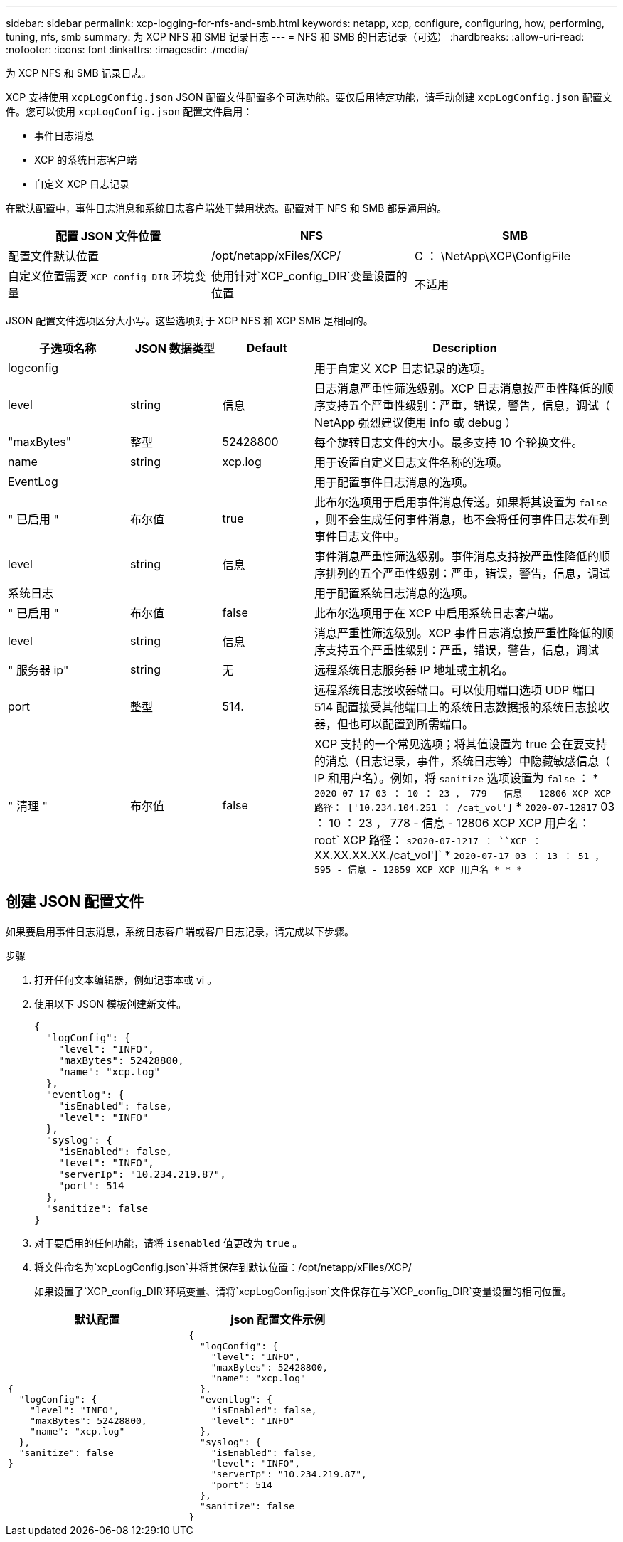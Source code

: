---
sidebar: sidebar 
permalink: xcp-logging-for-nfs-and-smb.html 
keywords: netapp, xcp, configure, configuring, how, performing, tuning, nfs, smb 
summary: 为 XCP NFS 和 SMB 记录日志 
---
= NFS 和 SMB 的日志记录（可选）
:hardbreaks:
:allow-uri-read: 
:nofooter: 
:icons: font
:linkattrs: 
:imagesdir: ./media/


[role="lead"]
为 XCP NFS 和 SMB 记录日志。

XCP 支持使用 `xcpLogConfig.json` JSON 配置文件配置多个可选功能。要仅启用特定功能，请手动创建 `xcpLogConfig.json` 配置文件。您可以使用 `xcpLogConfig.json` 配置文件启用：

* 事件日志消息
* XCP 的系统日志客户端
* 自定义 XCP 日志记录


在默认配置中，事件日志消息和系统日志客户端处于禁用状态。配置对于 NFS 和 SMB 都是通用的。

|===
| 配置 JSON 文件位置 | NFS | SMB 


| 配置文件默认位置 | /opt/netapp/xFiles/XCP/ | C ： \NetApp\XCP\ConfigFile 


| 自定义位置需要 `XCP_config_DIR` 环境变量 | 使用针对`XCP_config_DIR`变量设置的位置 | 不适用 
|===
JSON 配置文件选项区分大小写。这些选项对于 XCP NFS 和 XCP SMB 是相同的。

[cols="20,15,15,50"]
|===
| 子选项名称 | JSON 数据类型 | Default | Description 


| logconfig |  |  | 用于自定义 XCP 日志记录的选项。 


| level | string | 信息 | 日志消息严重性筛选级别。XCP 日志消息按严重性降低的顺序支持五个严重性级别：严重，错误，警告，信息，调试（ NetApp 强烈建议使用 info 或 debug ） 


| "maxBytes" | 整型 | 52428800 | 每个旋转日志文件的大小。最多支持 10 个轮换文件。 


| name | string | xcp.log | 用于设置自定义日志文件名称的选项。 


| EventLog |  |  | 用于配置事件日志消息的选项。 


| " 已启用 " | 布尔值 | true | 此布尔选项用于启用事件消息传送。如果将其设置为 `false` ，则不会生成任何事件消息，也不会将任何事件日志发布到事件日志文件中。 


| level | string | 信息 | 事件消息严重性筛选级别。事件消息支持按严重性降低的顺序排列的五个严重性级别：严重，错误，警告，信息，调试 


| 系统日志 |  |  | 用于配置系统日志消息的选项。 


| " 已启用 " | 布尔值 | false | 此布尔选项用于在 XCP 中启用系统日志客户端。 


| level | string | 信息 | 消息严重性筛选级别。XCP 事件日志消息按严重性降低的顺序支持五个严重性级别：严重，错误，警告，信息，调试 


| " 服务器 ip" | string | 无 | 远程系统日志服务器 IP 地址或主机名。 


| port | 整型 | 514. | 远程系统日志接收器端口。可以使用端口选项 UDP 端口 514 配置接受其他端口上的系统日志数据报的系统日志接收器，但也可以配置到所需端口。 


| " 清理 " | 布尔值 | false  a| 
XCP 支持的一个常见选项；将其值设置为 true 会在要支持的消息（日志记录，事件，系统日志等）中隐藏敏感信息（ IP 和用户名）。例如，将 `sanitize` 选项设置为 `false` ： * `2020-07-17 03 ： 10 ： 23 ， 779 - 信息 - 12806 XCP XCP 路径： ['10.234.104.251 ： /cat_vol']` * `2020-07-12817` 03 ： 10 ： 23 ， 778 - 信息 - 12806 XCP XCP 用户名： root` XCP 路径： `s2020-07-1217 ： ``XCP ：` XX.XX.XX.XX./cat_vol']` * `2020-07-17 03 ： 13 ： 51 ， 595 - 信息 - 12859 XCP XCP 用户名 * * *`

|===


== 创建 JSON 配置文件

如果要启用事件日志消息，系统日志客户端或客户日志记录，请完成以下步骤。

.步骤
. 打开任何文本编辑器，例如记事本或 vi 。
. 使用以下 JSON 模板创建新文件。
+
[listing]
----
{
  "logConfig": {
    "level": "INFO",
    "maxBytes": 52428800,
    "name": "xcp.log"
  },
  "eventlog": {
    "isEnabled": false,
    "level": "INFO"
  },
  "syslog": {
    "isEnabled": false,
    "level": "INFO",
    "serverIp": "10.234.219.87",
    "port": 514
  },
  "sanitize": false
}
----
. 对于要启用的任何功能，请将 `isenabled` 值更改为 `true` 。
. 将文件命名为`xcpLogConfig.json`并将其保存到默认位置：/opt/netapp/xFiles/XCP/
+
如果设置了`XCP_config_DIR`环境变量、请将`xcpLogConfig.json`文件保存在与`XCP_config_DIR`变量设置的相同位置。



|===
| 默认配置 | json 配置文件示例 


 a| 
[listing]
----
{
  "logConfig": {
    "level": "INFO",
    "maxBytes": 52428800,
    "name": "xcp.log"
  },
  "sanitize": false
}
---- a| 
[listing]
----
{
  "logConfig": {
    "level": "INFO",
    "maxBytes": 52428800,
    "name": "xcp.log"
  },
  "eventlog": {
    "isEnabled": false,
    "level": "INFO"
  },
  "syslog": {
    "isEnabled": false,
    "level": "INFO",
    "serverIp": "10.234.219.87",
    "port": 514
  },
  "sanitize": false
}
----
|===